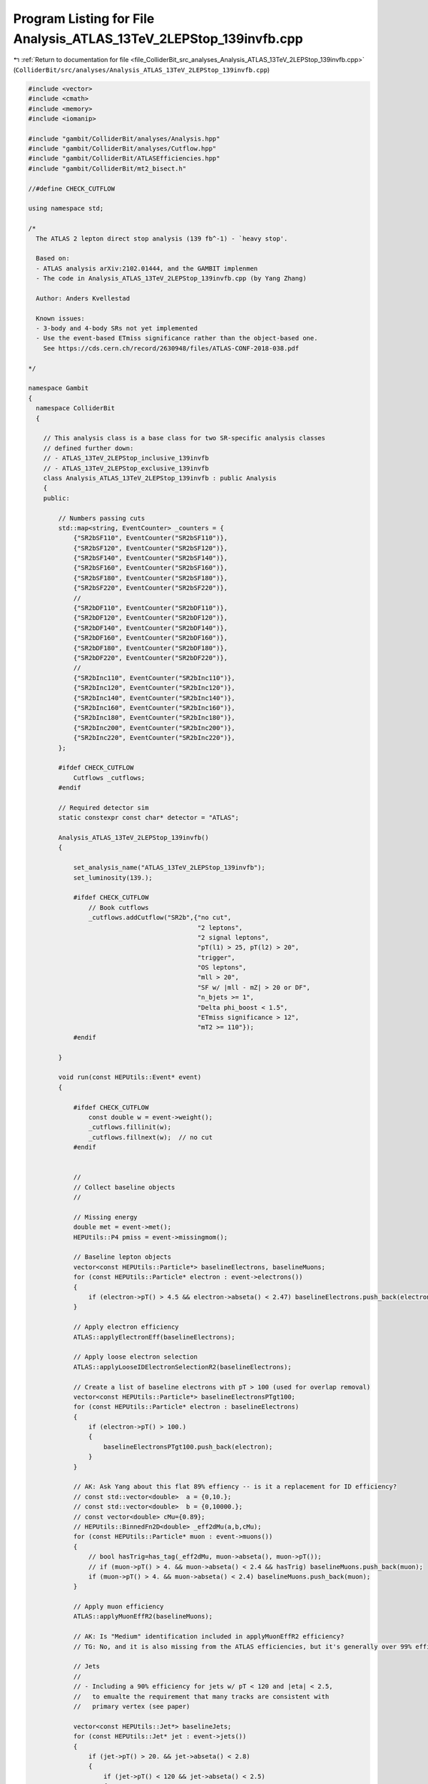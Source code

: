 
.. _program_listing_file_ColliderBit_src_analyses_Analysis_ATLAS_13TeV_2LEPStop_139invfb.cpp:

Program Listing for File Analysis_ATLAS_13TeV_2LEPStop_139invfb.cpp
===================================================================

|exhale_lsh| :ref:`Return to documentation for file <file_ColliderBit_src_analyses_Analysis_ATLAS_13TeV_2LEPStop_139invfb.cpp>` (``ColliderBit/src/analyses/Analysis_ATLAS_13TeV_2LEPStop_139invfb.cpp``)

.. |exhale_lsh| unicode:: U+021B0 .. UPWARDS ARROW WITH TIP LEFTWARDS

.. code-block:: cpp

   #include <vector>
   #include <cmath>
   #include <memory>
   #include <iomanip>
   
   #include "gambit/ColliderBit/analyses/Analysis.hpp"
   #include "gambit/ColliderBit/analyses/Cutflow.hpp"
   #include "gambit/ColliderBit/ATLASEfficiencies.hpp"
   #include "gambit/ColliderBit/mt2_bisect.h"
   
   //#define CHECK_CUTFLOW
   
   using namespace std;
   
   /* 
     The ATLAS 2 lepton direct stop analysis (139 fb^-1) - `heavy stop'.
   
     Based on: 
     - ATLAS analysis arXiv:2102.01444, and the GAMBIT implenmen
     - The code in Analysis_ATLAS_13TeV_2LEPStop_139invfb.cpp (by Yang Zhang)
   
     Author: Anders Kvellestad
   
     Known issues:
     - 3-body and 4-body SRs not yet implemented
     - Use the event-based ETmiss significance rather than the object-based one. 
       See https://cds.cern.ch/record/2630948/files/ATLAS-CONF-2018-038.pdf
   
   */
   
   namespace Gambit 
   {
     namespace ColliderBit 
     {
   
       // This analysis class is a base class for two SR-specific analysis classes
       // defined further down:
       // - ATLAS_13TeV_2LEPStop_inclusive_139invfb
       // - ATLAS_13TeV_2LEPStop_exclusive_139invfb
       class Analysis_ATLAS_13TeV_2LEPStop_139invfb : public Analysis 
       {
       public:
   
           // Numbers passing cuts
           std::map<string, EventCounter> _counters = {
               {"SR2bSF110", EventCounter("SR2bSF110")},
               {"SR2bSF120", EventCounter("SR2bSF120")},
               {"SR2bSF140", EventCounter("SR2bSF140")},
               {"SR2bSF160", EventCounter("SR2bSF160")},
               {"SR2bSF180", EventCounter("SR2bSF180")},
               {"SR2bSF220", EventCounter("SR2bSF220")},
               // 
               {"SR2bDF110", EventCounter("SR2bDF110")},
               {"SR2bDF120", EventCounter("SR2bDF120")},
               {"SR2bDF140", EventCounter("SR2bDF140")},
               {"SR2bDF160", EventCounter("SR2bDF160")},
               {"SR2bDF180", EventCounter("SR2bDF180")},
               {"SR2bDF220", EventCounter("SR2bDF220")},
               //
               {"SR2bInc110", EventCounter("SR2bInc110")},
               {"SR2bInc120", EventCounter("SR2bInc120")},
               {"SR2bInc140", EventCounter("SR2bInc140")},
               {"SR2bInc160", EventCounter("SR2bInc160")},
               {"SR2bInc180", EventCounter("SR2bInc180")},
               {"SR2bInc200", EventCounter("SR2bInc200")},
               {"SR2bInc220", EventCounter("SR2bInc220")},
           };
   
           #ifdef CHECK_CUTFLOW
               Cutflows _cutflows;
           #endif
   
           // Required detector sim
           static constexpr const char* detector = "ATLAS";
   
           Analysis_ATLAS_13TeV_2LEPStop_139invfb()
           {
   
               set_analysis_name("ATLAS_13TeV_2LEPStop_139invfb");
               set_luminosity(139.);
   
               #ifdef CHECK_CUTFLOW
                   // Book cutflows
                   _cutflows.addCutflow("SR2b",{"no cut",
                                                "2 leptons",
                                                "2 signal leptons",
                                                "pT(l1) > 25, pT(l2) > 20",
                                                "trigger",
                                                "OS leptons",
                                                "mll > 20",
                                                "SF w/ |mll - mZ| > 20 or DF",
                                                "n_bjets >= 1",
                                                "Delta phi_boost < 1.5",
                                                "ETmiss significance > 12",
                                                "mT2 >= 110"});
               #endif
   
           }
   
           void run(const HEPUtils::Event* event)
           {
   
               #ifdef CHECK_CUTFLOW
                   const double w = event->weight();
                   _cutflows.fillinit(w);
                   _cutflows.fillnext(w);  // no cut
               #endif
   
   
               // 
               // Collect baseline objects
               // 
   
               // Missing energy
               double met = event->met();
               HEPUtils::P4 pmiss = event->missingmom();
   
               // Baseline lepton objects
               vector<const HEPUtils::Particle*> baselineElectrons, baselineMuons;
               for (const HEPUtils::Particle* electron : event->electrons())
               {
                   if (electron->pT() > 4.5 && electron->abseta() < 2.47) baselineElectrons.push_back(electron);
               }
   
               // Apply electron efficiency
               ATLAS::applyElectronEff(baselineElectrons);
   
               // Apply loose electron selection
               ATLAS::applyLooseIDElectronSelectionR2(baselineElectrons);
   
               // Create a list of baseline electrons with pT > 100 (used for overlap removal)
               vector<const HEPUtils::Particle*> baselineElectronsPTgt100;
               for (const HEPUtils::Particle* electron : baselineElectrons)
               {
                   if (electron->pT() > 100.)
                   {
                       baselineElectronsPTgt100.push_back(electron);
                   }
               }
   
               // AK: Ask Yang about this flat 89% effiency -- is it a replacement for ID efficiency?
               // const std::vector<double>  a = {0,10.};
               // const std::vector<double>  b = {0,10000.};
               // const vector<double> cMu={0.89};
               // HEPUtils::BinnedFn2D<double> _eff2dMu(a,b,cMu);
               for (const HEPUtils::Particle* muon : event->muons())
               {
                   // bool hasTrig=has_tag(_eff2dMu, muon->abseta(), muon->pT());
                   // if (muon->pT() > 4. && muon->abseta() < 2.4 && hasTrig) baselineMuons.push_back(muon);
                   if (muon->pT() > 4. && muon->abseta() < 2.4) baselineMuons.push_back(muon);
               }
   
               // Apply muon efficiency
               ATLAS::applyMuonEffR2(baselineMuons);
   
               // AK: Is "Medium" identification included in applyMuonEffR2 efficiency?
               // TG: No, and it is also missing from the ATLAS efficiencies, but it's generally over 99% effieciency
   
               // Jets
               // 
               // - Including a 90% efficiency for jets w/ pT < 120 and |eta| < 2.5, 
               //   to emualte the requirement that many tracks are consistent with 
               //   primary vertex (see paper)
   
               vector<const HEPUtils::Jet*> baselineJets;
               for (const HEPUtils::Jet* jet : event->jets()) 
               {
                   if (jet->pT() > 20. && jet->abseta() < 2.8) 
                   {
                       if (jet->pT() < 120 && jet->abseta() < 2.5)
                       {
                           if (random_bool(0.90)) baselineJets.push_back(jet);
                       }
                       else
                       {
                           baselineJets.push_back(jet);
                       }
                   }
               }
   
   
               // Get map<Jet*,bool> with generated btags for this analysis.
               // B-tag efficiencies:
               // - for correctly tagging a b-jet: 77%
               // - for misstagging a c-jet: 1/4.9 = 20.4%
               // - for misstagging a gluon or light-quark jet: 1/110 = 0.9%
               std::map<const Jet*,bool> analysisBtags = generateBTagsMap(baselineJets, 0.77, 0.204, 0.009);
   
               // AK: This is missing a 1/15 = 6.7% chance for misstagging a tau jet as a b-jet
   
               // Split baseline jets into exlusive categories: b-jets and non-bjets (based on our generated tags)
               vector<const HEPUtils::Jet*> baselineBJets;
               vector<const HEPUtils::Jet*> baselineNonBJets;
               for (const HEPUtils::Jet* j : baselineJets)
               {
                   if (analysisBtags.at(j))
                   {
                       baselineBJets.push_back(j);
                   }
                   else
                   {
                       baselineNonBJets.push_back(j);                    
                   }
               }
   
   
               // Overlap removal
               // 1) Remove muons with 0.01 of an electron, mimics shared tracks
               removeOverlap(baselineMuons, baselineElectrons, 0.01);
               // 2) Remove non-b-jets within DeltaR = 0.2 of electron
               removeOverlap(baselineNonBJets, baselineElectrons, 0.2);
               // 3) Also remove b-jets within DeltaR = 0.2 of electron *if* electron has pT > 100
               removeOverlap(baselineBJets, baselineElectronsPTgt100, 0.2);
               // 4) If any lepton has Delta R < min(0.4, 0.04 + 10/pT(l)) with a jet, remove the lepton.
               auto lambda = [](double lepton_pT) { return std::min(0.4, 0.04 + 10./(lepton_pT) ); };
               removeOverlap(baselineElectrons, baselineNonBJets, lambda);
               removeOverlap(baselineElectrons, baselineBJets, lambda);
               removeOverlap(baselineMuons, baselineNonBJets, lambda);
               removeOverlap(baselineMuons, baselineBJets, lambda);
   
               int n_baseline_leptons = baselineElectrons.size();
               n_baseline_leptons += baselineMuons.size();
   
               // Scalar sum of the transverse momenta from all the reconstructed hard objects
               // Needed for calculating ETmiss significance later
               double HT = 0.0;
               for (const HEPUtils::Jet* j : baselineJets) HT += j->pT();
               for (const HEPUtils::Particle* p : event->photons()) HT += p->pT();
               for (const HEPUtils::Particle* e : baselineElectrons) HT += e->pT();
               for (const HEPUtils::Particle* mu : baselineMuons) HT += mu->pT();
   
               // 
               // Signal objects
               // 
   
               // b jets
               vector<const HEPUtils::Jet*> signalBJets = baselineBJets;
   
               // non-b jets
               vector<const HEPUtils::Jet*> signalNonBJets = baselineNonBJets;
   
               // all jets
               vector<const HEPUtils::Jet*> signalJets = signalBJets;
               signalJets.insert(signalJets.end(), signalNonBJets.begin(), signalNonBJets.end());
   
               // electrons
               vector<const HEPUtils::Particle*> signalElectrons = baselineElectrons;
               ATLAS::applyMediumIDElectronSelectionR2(signalElectrons);
   
               // muons
               vector<const HEPUtils::Particle*> signalMuons = baselineMuons;
   
               // all leptons
               vector<const HEPUtils::Particle*> signalLeptons;
               signalLeptons = signalElectrons;
               signalLeptons.insert(signalLeptons.end(), signalMuons.begin(), signalMuons.end());
   
   
               // Sort in order of decreasing pT
               sortByPt(signalBJets);
               sortByPt(signalNonBJets);
               sortByPt(signalJets);
               sortByPt(signalElectrons);
               sortByPt(signalMuons);
               sortByPt(signalLeptons);
   
   
               // 
               // Event selection
               // 
   
               // Implements the selection via a bunch of bools instead of early return
               // statements, to make it easy to implement cut-flows for SR2b*, SR3b* and
               // SR4* all at once
   
               // ----- Two-body SRs (SR2b) -----
   
               bool SR2b_2leptons      = false;
               bool SR2b_2signalleptons= false;
               bool SR2b_pTl1_pTl2     = false;
   
               bool SR2b_trigger       = false;
               bool SR2b_OS            = false;
               bool SR2b_mll           = false;
   
               bool SR2b_SF            = false;
               bool SR2b_SF_mll_req    = false;
               bool SR2b_DF            = false;
   
               bool SR2b_nbjets        = false;
               bool SR2b_dphiboost     = false;
               bool SR2b_ETmiss_sig    = false;
               bool SR2b_mT2           = false;
   
               bool SR2b_mT2_gt_110    = false;
               bool SR2b_mT2_gt_120    = false;
               bool SR2b_mT2_gt_140    = false;
               bool SR2b_mT2_gt_160    = false;
               bool SR2b_mT2_gt_180    = false;
               bool SR2b_mT2_gt_200    = false;
               bool SR2b_mT2_gt_220    = false;
   
               bool SR2b_mT2_110_120   = false;
               bool SR2b_mT2_120_140   = false;
               bool SR2b_mT2_140_160   = false;
               bool SR2b_mT2_160_180   = false;
               bool SR2b_mT2_180_220   = false;
               bool SR2b_mT2_220_inf   = false;
   
   
               // Need a block to break out from when a cut fails
               while(true)
               {
                   // Require exactly 2 leptons
                   if (n_baseline_leptons == 2) { SR2b_2leptons = true; }
   
                   // Require exactly 2 signal leptons
                   if (signalLeptons.size() == 2) { SR2b_2signalleptons = true; }
                   else break;
   
                   // Require pT > 25 GeV and pT > 20 GeV for the two leptons
                   const Particle* lep1 = signalLeptons.at(0);
                   const Particle* lep2 = signalLeptons.at(1);
                   if (lep1->pT() > 25 && lep2->pT() > 20) { SR2b_pTl1_pTl2 = true; }
                   else break;
   
                   // ATLAS cutflow has trigger entry -- don't know exactly what it refers to
                   SR2b_trigger = true;
   
                   // Require opposite-sign leptons
                   if (lep1->pid() * lep2->pid() < 0) { SR2b_OS = true; }
                   else break;
   
                   // Require mll > 20 GeV
                   double mll = (lep1->mom() + lep2->mom()).m();
                   if (mll > 20.) { SR2b_mll = true; }
                   else break;
   
                   // Require same-flavour leptons w/ |mll - mZ| > 20
                   // or different-flavour leptons
                   if (lep1->abspid() == lep2->abspid())
                   { 
                       SR2b_SF = true;
                   }
                   else
                   {
                       SR2b_DF = true;
                   }
                   if (SR2b_SF)
                   {
                       if (mll < 71.2 || mll > 111.2) { SR2b_SF_mll_req = true; }
                       else break;
                   }
   
                   // Require at least 1 b-jet
                   if (signalBJets.size() >= 1) { SR2b_nbjets = true; }
                   else break;
   
                   // Require Delta phi_boost < 1.5
                   HEPUtils::P4 pbll = lep1->mom() + lep2->mom() + pmiss;
                   double dPhi_pmiss_pbll = fabs(pbll.deltaPhi(pmiss));
                   if (dPhi_pmiss_pbll < 1.5) { SR2b_dphiboost = true; }
                   else break;
   
                   // Require ETmiss significance > 12
                   double met_sig = met / sqrt(HT);
                   if (met_sig > 12.) { SR2b_ETmiss_sig = true; }
                   else break;
   
                   // Require mT2 > 110 GeV
                   double mT2 = 0;
                   double pa_a[3] = { 0, lep1->mom().px(), lep1->mom().py() };
                   double pb_a[3] = { 0, lep2->mom().px(), lep2->mom().py() };
                   double pmiss_a[3] = { 0, pmiss.px(), pmiss.py() };
                   double mn_a = 0.;
                   mt2_bisect::mt2 mt2_event_a;
                   mt2_event_a.set_momenta(pa_a,pb_a,pmiss_a);
                   mt2_event_a.set_mn(mn_a);
                   mT2 = mt2_event_a.get_mt2();
                   if (mT2 > 110) {SR2b_mT2 = true; }
                   else break;
   
                   // Find mT2 bin(s)
                   // First the inclusive bins
                   if (mT2 > 110) SR2b_mT2_gt_110 = true;
                   if (mT2 > 120) SR2b_mT2_gt_120 = true;
                   if (mT2 > 140) SR2b_mT2_gt_140 = true;
                   if (mT2 > 160) SR2b_mT2_gt_160 = true;
                   if (mT2 > 180) SR2b_mT2_gt_180 = true;
                   if (mT2 > 200) SR2b_mT2_gt_200 = true;
                   if (mT2 > 220) SR2b_mT2_gt_220 = true;
                   // Then the exclusive bins
                   if (mT2 > 110 && mT2 < 120) SR2b_mT2_110_120 = true;
                   else if (mT2 > 120 && mT2 < 140) SR2b_mT2_120_140 = true;
                   else if (mT2 > 140 && mT2 < 160) SR2b_mT2_140_160 = true;
                   else if (mT2 > 160 && mT2 < 180) SR2b_mT2_160_180 = true;
                   else if (mT2 > 180 && mT2 < 220) SR2b_mT2_180_220 = true;
                   else if (mT2 > 220)              SR2b_mT2_220_inf = true;
   
                   // We're done here
                   break;
               }
   
               // Fill cutflow
               #ifdef CHECK_CUTFLOW
                   if (SR2b_2leptons) _cutflows["SR2b"].fillnext(w);              // "2 leptons"
                   if (SR2b_2signalleptons) _cutflows["SR2b"].fillnext(w);        // "2 signal leptons"
                   if (SR2b_pTl1_pTl2) _cutflows["SR2b"].fillnext(w);             // "pT(l1) > 25, pT(l2) > 20"
                   if (SR2b_trigger) _cutflows["SR2b"].fillnext(w);               // "trigger"
                   if (SR2b_OS) _cutflows["SR2b"].fillnext(w);                    // "OS leptons"
                   if (SR2b_mll) _cutflows["SR2b"].fillnext(w);                   // "mll > 20"
                   if (SR2b_SF_mll_req || SR2b_DF) _cutflows["SR2b"].fillnext(w); // "SF w/ |mll - mZ| > 20 or DF"
                   if (SR2b_nbjets) _cutflows["SR2b"].fillnext(w);                // "n_bjets >= 1"            
                   if (SR2b_dphiboost) _cutflows["SR2b"].fillnext(w);             // "Delta phi_boost < 1.5"            
                   if (SR2b_ETmiss_sig) _cutflows["SR2b"].fillnext(w);            // "ETmiss significance > 12"            
                   if (SR2b_mT2) _cutflows["SR2b"].fillnext(w);                   // "mT2 >= 110"            
               #endif
   
   
               // Fill SR counters
               if (SR2b_2leptons && SR2b_2signalleptons && SR2b_pTl1_pTl2 && SR2b_trigger && SR2b_OS && SR2b_mll && (SR2b_SF_mll_req || SR2b_DF)
                   && SR2b_nbjets && SR2b_dphiboost && SR2b_ETmiss_sig && SR2b_mT2)
               {
                   // Inclusive bins
                   if (SR2b_mT2_gt_110) _counters.at("SR2bInc110").add_event(event);
                   if (SR2b_mT2_gt_120) _counters.at("SR2bInc120").add_event(event);
                   if (SR2b_mT2_gt_140) _counters.at("SR2bInc140").add_event(event);
                   if (SR2b_mT2_gt_160) _counters.at("SR2bInc160").add_event(event);
                   if (SR2b_mT2_gt_180) _counters.at("SR2bInc180").add_event(event);
                   if (SR2b_mT2_gt_200) _counters.at("SR2bInc200").add_event(event);
                   if (SR2b_mT2_gt_220) _counters.at("SR2bInc220").add_event(event);
   
                   // Exclusive SF bins
                   if (SR2b_SF_mll_req)
                   {
                       if (SR2b_mT2_110_120) _counters.at("SR2bSF110").add_event(event);
                       if (SR2b_mT2_120_140) _counters.at("SR2bSF120").add_event(event);
                       if (SR2b_mT2_140_160) _counters.at("SR2bSF140").add_event(event);
                       if (SR2b_mT2_160_180) _counters.at("SR2bSF160").add_event(event);
                       if (SR2b_mT2_180_220) _counters.at("SR2bSF180").add_event(event);
                       if (SR2b_mT2_220_inf) _counters.at("SR2bSF220").add_event(event);
                   }
                   // Exclusive DF bins
                   if (SR2b_DF)
                   {
                       if (SR2b_mT2_110_120) _counters.at("SR2bDF110").add_event(event);
                       if (SR2b_mT2_120_140) _counters.at("SR2bDF120").add_event(event);
                       if (SR2b_mT2_140_160) _counters.at("SR2bDF140").add_event(event);
                       if (SR2b_mT2_160_180) _counters.at("SR2bDF160").add_event(event);
                       if (SR2b_mT2_180_220) _counters.at("SR2bDF180").add_event(event);
                       if (SR2b_mT2_220_inf) _counters.at("SR2bDF220").add_event(event);
                   }
               }
   
           }
   
   
           void combine(const Analysis* other)
           {
               const Analysis_ATLAS_13TeV_2LEPStop_139invfb* specificOther
                   = dynamic_cast<const Analysis_ATLAS_13TeV_2LEPStop_139invfb*>(other);
   
               for (auto& pair : _counters) { pair.second += specificOther->_counters.at(pair.first); }
           }
   
   
           virtual void collect_results() 
           {
               // Two-body SRs (SR2b*)
               // - SF + DF, inclusive mT2 binning
               add_result(SignalRegionData(_counters.at("SR2bInc110"), 99., { 102., 12.}));
               add_result(SignalRegionData(_counters.at("SR2bInc120"), 63., { 62.2, 6.3}));
               add_result(SignalRegionData(_counters.at("SR2bInc140"), 31., { 32.1, 3.2}));
               add_result(SignalRegionData(_counters.at("SR2bInc160"), 17., { 22.0, 2.1}));
               add_result(SignalRegionData(_counters.at("SR2bInc180"), 13., { 15.7, 1.7}));
               add_result(SignalRegionData(_counters.at("SR2bInc200"), 10., { 11.3, 1.7}));
               add_result(SignalRegionData(_counters.at("SR2bInc220"),  8., {  8.0, 1.4}));
               // - SF, exclusive mT2 binning
               add_result(SignalRegionData(_counters.at("SR2bSF110"), 17., { 18.8, 3.5}));
               add_result(SignalRegionData(_counters.at("SR2bSF120"), 19., { 14.4, 2.9}));
               add_result(SignalRegionData(_counters.at("SR2bSF140"),  9., {  5.1, 0.9}));
               add_result(SignalRegionData(_counters.at("SR2bSF160"),  3., {  3.7, 0.6}));
               add_result(SignalRegionData(_counters.at("SR2bSF180"),  4., {  4.4, 0.7}));
               add_result(SignalRegionData(_counters.at("SR2bSF220"),  5., {  5.,  1.}));
               // - DF, exclusive mT2 binning
               add_result(SignalRegionData(_counters.at("SR2bDF110"), 19., { 22., 4.}));
               add_result(SignalRegionData(_counters.at("SR2bDF120"), 13., { 16.3, 3.2}));
               add_result(SignalRegionData(_counters.at("SR2bDF140"),  5., { 5.1, 0.8}));
               add_result(SignalRegionData(_counters.at("SR2bDF160"),  1., { 2.83, 0.45}));
               add_result(SignalRegionData(_counters.at("SR2bDF180"),  1., { 3.25, 0.45}));
               add_result(SignalRegionData(_counters.at("SR2bDF220"),  3., { 3.11, 0.67}));
   
               #ifdef CHECK_CUTFLOW
                   // Cutflow printout
                   _cutflows["SR2b"].normalize(37499., 0);
                   cout << "\nCUTFLOWS:\n" << _cutflows << endl;
                   cout << "\nSRCOUNTS:\n";
                   // for (double x : _srnums) cout << x << "  ";
                   for (auto& pair : _counters) cout << pair.second.weight_sum() << "  ";
                   cout << "\n" << endl;
               #endif
           }
   
   
       protected:
         void analysis_specific_reset() 
         {
           for (auto& pair : _counters) { pair.second.reset(); }
         }
   
       };
   
       DEFINE_ANALYSIS_FACTORY(ATLAS_13TeV_2LEPStop_139invfb)
   
   
   
       //
       // Derived analysis class using the SR2b inclusive SRs
       //
       class Analysis_ATLAS_13TeV_2LEPStop_inclusive_139invfb : public Analysis_ATLAS_13TeV_2LEPStop_139invfb 
       {
   
       public:
           Analysis_ATLAS_13TeV_2LEPStop_inclusive_139invfb() 
           {
               set_analysis_name("ATLAS_13TeV_2LEPStop_inclusive_139invfb");
           }
   
           virtual void collect_results() 
           {
               // Two-body SRs (SR2b*)
               // - SF + DF, inclusive mT2 binning
               add_result(SignalRegionData(_counters.at("SR2bInc110"), 99., { 102., 12.}));
               add_result(SignalRegionData(_counters.at("SR2bInc120"), 63., { 62.2, 6.3}));
               add_result(SignalRegionData(_counters.at("SR2bInc140"), 31., { 32.1, 3.2}));
               add_result(SignalRegionData(_counters.at("SR2bInc160"), 17., { 22.0, 2.1}));
               add_result(SignalRegionData(_counters.at("SR2bInc180"), 13., { 15.7, 1.7}));
               add_result(SignalRegionData(_counters.at("SR2bInc200"), 10., { 11.3, 1.7}));
               add_result(SignalRegionData(_counters.at("SR2bInc220"),  8., {  8.0, 1.4}));
   
               #ifdef CHECK_CUTFLOW
                   // Cutflow printout
                   _cutflows["SR2b"].normalize(37499., 0);
                   cout << "\nCUTFLOWS:\n" << _cutflows << endl;
                   cout << "\nSRCOUNTS:\n";
                   // for (double x : _srnums) cout << x << "  ";
                   for (auto& pair : _counters) cout << pair.second.weight_sum() << "  ";
                   cout << "\n" << endl;
               #endif
    
           }
   
       };
   
       DEFINE_ANALYSIS_FACTORY(ATLAS_13TeV_2LEPStop_inclusive_139invfb)
   
   
   
       //
       // Derived analysis class using the SR2b exclusive SRs
       //
       class Analysis_ATLAS_13TeV_2LEPStop_exclusive_139invfb : public Analysis_ATLAS_13TeV_2LEPStop_139invfb 
       {
   
       public:
           Analysis_ATLAS_13TeV_2LEPStop_exclusive_139invfb() 
           {
               set_analysis_name("ATLAS_13TeV_2LEPStop_exclusive_139invfb");
           }
   
           virtual void collect_results() 
           {
               // Two-body SRs (SR2b*)
               // - SF, exclusive mT2 binning
               add_result(SignalRegionData(_counters.at("SR2bSF110"), 17., { 18.8, 3.5}));
               add_result(SignalRegionData(_counters.at("SR2bSF120"), 19., { 14.4, 2.9}));
               add_result(SignalRegionData(_counters.at("SR2bSF140"),  9., {  5.1, 0.9}));
               add_result(SignalRegionData(_counters.at("SR2bSF160"),  3., {  3.7, 0.6}));
               add_result(SignalRegionData(_counters.at("SR2bSF180"),  4., {  4.4, 0.7}));
               add_result(SignalRegionData(_counters.at("SR2bSF220"),  5., {  5.,  1.}));
               // - DF, exclusive mT2 binning
               add_result(SignalRegionData(_counters.at("SR2bDF110"), 19., { 22., 4.}));
               add_result(SignalRegionData(_counters.at("SR2bDF120"), 13., { 16.3, 3.2}));
               add_result(SignalRegionData(_counters.at("SR2bDF140"),  5., { 5.1, 0.8}));
               add_result(SignalRegionData(_counters.at("SR2bDF160"),  1., { 2.83, 0.45}));
               add_result(SignalRegionData(_counters.at("SR2bDF180"),  1., { 3.25, 0.45}));
               add_result(SignalRegionData(_counters.at("SR2bDF220"),  3., { 3.11, 0.67}));
   
               #ifdef CHECK_CUTFLOW
                   // Cutflow printout
                   _cutflows["SR2b"].normalize(37499., 0);
                   cout << "\nCUTFLOWS:\n" << _cutflows << endl;
                   cout << "\nSRCOUNTS:\n";
                   // for (double x : _srnums) cout << x << "  ";
                   for (auto& pair : _counters) cout << pair.second.weight_sum() << "  ";
                   cout << "\n" << endl;
               #endif
    
           }
   
       };
   
       DEFINE_ANALYSIS_FACTORY(ATLAS_13TeV_2LEPStop_exclusive_139invfb)
   
   
     }
   }
